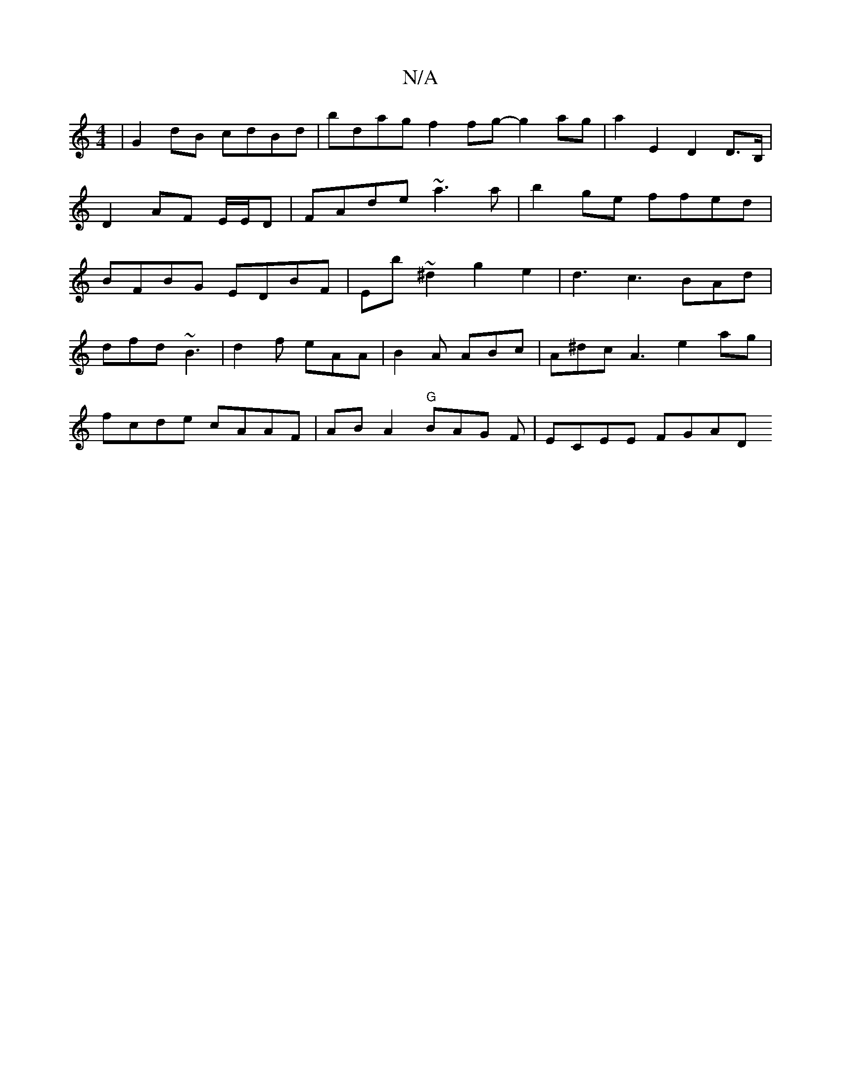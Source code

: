 X:1
T:N/A
M:4/4
R:N/A
K:Cmajor
|G2 dB cdBd | bdag f2 fg- g2 ag | a2 E2 D2D>B, | D2 AF E/E/D|FAde ~a3a|b2ge ffed|BFBG EDBF|Eb~^d2g2 e2 | d3 c3 BAd|
dfd ~B3|d2f eAA | B2A ABc | A^dc- A3 e2 ag |
fcde cAAF | AB A2 "G"BAG F | ECEE FGAD 